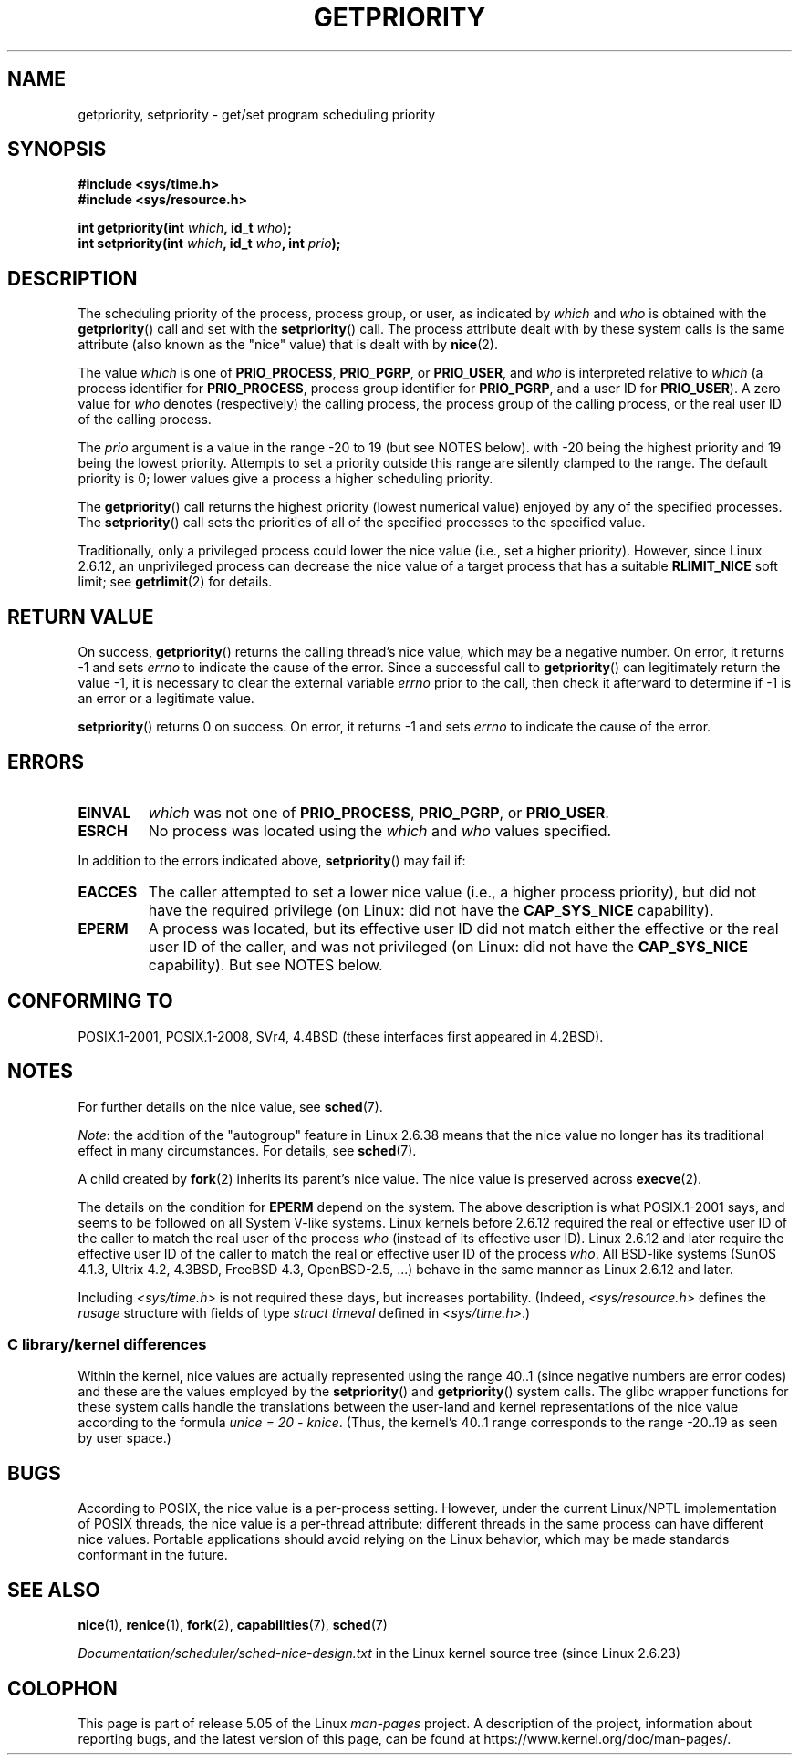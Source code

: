 .\" Copyright (c) 1980, 1991 The Regents of the University of California.
.\" All rights reserved.
.\"
.\" %%%LICENSE_START(BSD_4_CLAUSE_UCB)
.\" Redistribution and use in source and binary forms, with or without
.\" modification, are permitted provided that the following conditions
.\" are met:
.\" 1. Redistributions of source code must retain the above copyright
.\"    notice, this list of conditions and the following disclaimer.
.\" 2. Redistributions in binary form must reproduce the above copyright
.\"    notice, this list of conditions and the following disclaimer in the
.\"    documentation and/or other materials provided with the distribution.
.\" 3. All advertising materials mentioning features or use of this software
.\"    must display the following acknowledgement:
.\"	This product includes software developed by the University of
.\"	California, Berkeley and its contributors.
.\" 4. Neither the name of the University nor the names of its contributors
.\"    may be used to endorse or promote products derived from this software
.\"    without specific prior written permission.
.\"
.\" THIS SOFTWARE IS PROVIDED BY THE REGENTS AND CONTRIBUTORS ``AS IS'' AND
.\" ANY EXPRESS OR IMPLIED WARRANTIES, INCLUDING, BUT NOT LIMITED TO, THE
.\" IMPLIED WARRANTIES OF MERCHANTABILITY AND FITNESS FOR A PARTICULAR PURPOSE
.\" ARE DISCLAIMED.  IN NO EVENT SHALL THE REGENTS OR CONTRIBUTORS BE LIABLE
.\" FOR ANY DIRECT, INDIRECT, INCIDENTAL, SPECIAL, EXEMPLARY, OR CONSEQUENTIAL
.\" DAMAGES (INCLUDING, BUT NOT LIMITED TO, PROCUREMENT OF SUBSTITUTE GOODS
.\" OR SERVICES; LOSS OF USE, DATA, OR PROFITS; OR BUSINESS INTERRUPTION)
.\" HOWEVER CAUSED AND ON ANY THEORY OF LIABILITY, WHETHER IN CONTRACT, STRICT
.\" LIABILITY, OR TORT (INCLUDING NEGLIGENCE OR OTHERWISE) ARISING IN ANY WAY
.\" OUT OF THE USE OF THIS SOFTWARE, EVEN IF ADVISED OF THE POSSIBILITY OF
.\" SUCH DAMAGE.
.\" %%%LICENSE_END
.\"
.\"     @(#)getpriority.2	6.9 (Berkeley) 3/10/91
.\"
.\" Modified 1993-07-24 by Rik Faith <faith@cs.unc.edu>
.\" Modified 1996-07-01 by Andries Brouwer <aeb@cwi.nl>
.\" Modified 1996-11-06 by Eric S. Raymond <esr@thyrsus.com>
.\" Modified 2001-10-21 by Michael Kerrisk <mtk.manpages@gmail.com>
.\"    Corrected statement under EPERM to clarify privileges required
.\" Modified 2002-06-21 by Michael Kerrisk <mtk.manpages@gmail.com>
.\"    Clarified meaning of 0 value for 'who' argument
.\" Modified 2004-05-27 by Michael Kerrisk <mtk.manpages@gmail.com>
.\"
.TH GETPRIORITY 2 2017-09-15 "Linux" "Linux Programmer's Manual"
.SH NAME
getpriority, setpriority \- get/set program scheduling priority
.SH SYNOPSIS
.B #include <sys/time.h>
.br
.B #include <sys/resource.h>
.PP
.BI "int getpriority(int " which ", id_t " who );
.br
.BI "int setpriority(int " which ", id_t " who ", int " prio );
.SH DESCRIPTION
The scheduling priority of the process, process group, or user, as
indicated by
.I which
and
.I who
is obtained with the
.BR getpriority ()
call and set with the
.BR setpriority ()
call.
The process attribute dealt with by these system calls is
the same attribute (also known as the "nice" value) that is dealt with by
.BR nice (2).
.PP
The value
.I which
is one of
.BR PRIO_PROCESS ,
.BR PRIO_PGRP ,
or
.BR PRIO_USER ,
and
.I who
is interpreted relative to
.I which
(a process identifier for
.BR PRIO_PROCESS ,
process group
identifier for
.BR PRIO_PGRP ,
and a user ID for
.BR PRIO_USER ).
A zero value for
.I who
denotes (respectively) the calling process, the process group of the
calling process, or the real user ID of the calling process.
.PP
The
.I prio
argument is a value in the range \-20 to 19 (but see NOTES below).
with \-20 being the highest priority and 19 being the lowest priority.
Attempts to set a priority outside this range
are silently clamped to the range.
The default priority is 0;
lower values give a process a higher scheduling priority.
.PP
The
.BR getpriority ()
call returns the highest priority (lowest numerical value)
enjoyed by any of the specified processes.
The
.BR setpriority ()
call sets the priorities of all of the specified processes
to the specified value.
.PP
Traditionally, only a privileged process could lower the nice value
(i.e., set a higher priority).
However, since Linux 2.6.12, an unprivileged process can decrease
the nice value of a target process that has a suitable
.BR RLIMIT_NICE
soft limit; see
.BR getrlimit (2)
for details.
.SH RETURN VALUE
On success,
.BR getpriority ()
returns the calling thread's nice value, which may be a negative number.
On error, it returns \-1 and sets
.I errno
to indicate the cause of the error.
Since a successful call to
.BR getpriority ()
can legitimately return the value \-1, it is necessary
to clear the external variable
.I errno
prior to the
call, then check it afterward to determine
if \-1 is an error or a legitimate value.
.PP
.BR setpriority ()
returns 0 on success.
On error, it returns \-1 and sets
.I errno
to indicate the cause of the error.
.SH ERRORS
.TP
.B EINVAL
.I which
was not one of
.BR PRIO_PROCESS ,
.BR PRIO_PGRP ,
or
.BR PRIO_USER .
.TP
.B ESRCH
No process was located using the
.I which
and
.I who
values specified.
.PP
In addition to the errors indicated above,
.BR setpriority ()
may fail if:
.TP
.B EACCES
The caller attempted to set a lower nice value
(i.e., a higher process priority), but did not
have the required privilege (on Linux: did not have the
.B CAP_SYS_NICE
capability).
.TP
.B EPERM
A process was located, but its effective user ID did not match
either the effective or the real user ID of the caller,
and was not privileged (on Linux: did not have the
.B CAP_SYS_NICE
capability).
But see NOTES below.
.SH CONFORMING TO
POSIX.1-2001, POSIX.1-2008,
SVr4, 4.4BSD (these interfaces first appeared in 4.2BSD).
.SH NOTES
For further details on the nice value, see
.BR sched (7).
.PP
.IR Note :
the addition of the "autogroup" feature in Linux 2.6.38 means that
the nice value no longer has its traditional effect in many circumstances.
For details, see
.BR sched (7).
.PP
A child created by
.BR fork (2)
inherits its parent's nice value.
The nice value is preserved across
.BR execve (2).
.PP
The details on the condition for
.B EPERM
depend on the system.
The above description is what POSIX.1-2001 says, and seems to be followed on
all System\ V-like systems.
Linux kernels before 2.6.12 required the real or
effective user ID of the caller to match
the real user of the process \fIwho\fP (instead of its effective user ID).
Linux 2.6.12 and later require
the effective user ID of the caller to match
the real or effective user ID of the process \fIwho\fP.
All BSD-like systems (SunOS 4.1.3, Ultrix 4.2,
4.3BSD, FreeBSD 4.3, OpenBSD-2.5, ...) behave in the same
manner as Linux 2.6.12 and later.
.PP
Including
.I <sys/time.h>
is not required these days, but increases portability.
(Indeed,
.I <sys/resource.h>
defines the
.I rusage
structure with fields of type
.I struct timeval
defined in
.IR <sys/time.h> .)
.\"
.SS C library/kernel differences
Within the kernel, nice values are actually represented
using the range 40..1
(since negative numbers are error codes) and these are the values
employed by the
.BR setpriority ()
and
.BR getpriority ()
system calls.
The glibc wrapper functions for these system calls handle the
translations between the user-land and kernel representations
of the nice value according to the formula
.IR "unice\ =\ 20\ \-\ knice" .
(Thus, the kernel's 40..1 range corresponds to the
range \-20..19 as seen by user space.)
.SH BUGS
According to POSIX, the nice value is a per-process setting.
However, under the current Linux/NPTL implementation of POSIX threads,
the nice value is a per-thread attribute:
different threads in the same process can have different nice values.
Portable applications should avoid relying on the Linux behavior,
which may be made standards conformant in the future.
.SH SEE ALSO
.BR nice (1),
.BR renice (1),
.BR fork (2),
.BR capabilities (7),
.BR sched (7)
.PP
.I Documentation/scheduler/sched-nice-design.txt
in the Linux kernel source tree (since Linux 2.6.23)
.SH COLOPHON
This page is part of release 5.05 of the Linux
.I man-pages
project.
A description of the project,
information about reporting bugs,
and the latest version of this page,
can be found at
\%https://www.kernel.org/doc/man\-pages/.

